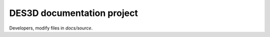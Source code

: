 DES3D documentation project
===========================

Developers, modify files in `docs/source`.
